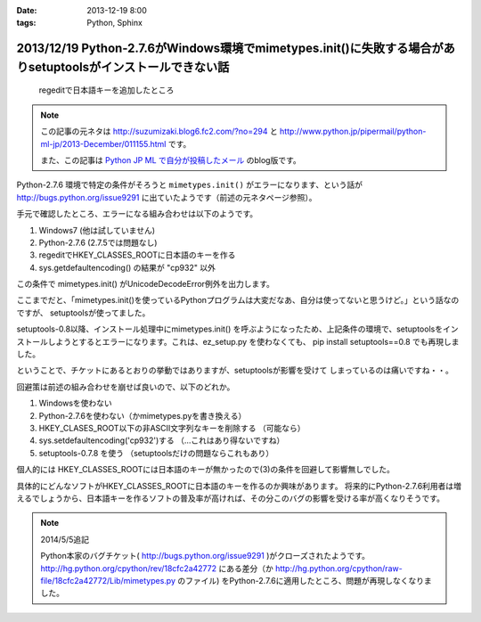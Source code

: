 :date: 2013-12-19 8:00
:tags: Python, Sphinx

=============================================================================================================
2013/12/19 Python-2.7.6がWindows環境でmimetypes.init()に失敗する場合がありsetuptoolsがインストールできない話
=============================================================================================================

.. figure:: regedit.png

   regeditで日本語キーを追加したところ

.. note::

   この記事の元ネタは http://suzumizaki.blog6.fc2.com/?no=294 と
   http://www.python.jp/pipermail/python-ml-jp/2013-December/011155.html
   です。

   また、この記事は `Python JP ML で自分が投稿したメール`__ のblog版です。

.. __: http://www.python.jp/pipermail/python-ml-jp/2013-December/011156.html

Python-2.7.6 環境で特定の条件がそろうと ``mimetypes.init()`` がエラーになります、という話が http://bugs.python.org/issue9291 に出ていたようです（前述の元ネタページ参照）。

手元で確認したところ、エラーになる組み合わせは以下のようです。

1. Windows7 (他は試していません)
2. Python-2.7.6  (2.7.5では問題なし)
3. regeditでHKEY_CLASSES_ROOTに日本語のキーを作る
4. sys.getdefaultencoding() の結果が "cp932" 以外

この条件で mimetypes.init() がUnicodeDecodeError例外を出力します。

ここまでだと、「mimetypes.init()を使っているPythonプログラムは大変だなあ、自分は使ってないと思うけど。」という話なのですが、 setuptoolsが使ってました。

setuptools-0.8以降、インストール処理中にmimetypes.init() を呼ぶようになったため、上記条件の環境で、setuptoolsをインストールしようとするとエラーになります。これは、ez_setup.py を使わなくても、 pip install setuptools==0.8 でも再現しました。

ということで、チケットにあるとおりの挙動ではありますが、setuptoolsが影響を受けて
しまっているのは痛いですね・・。

回避策は前述の組み合わせを崩せば良いので、以下のどれか。

1. Windowsを使わない
2. Python-2.7.6を使わない（かmimetypes.pyを書き換える）
3. HKEY_CLASES_ROOT以下の非ASCII文字列なキーを削除する （可能なら）
4. sys.setdefaultencoding('cp932')する （…これはあり得ないですね）
5. setuptools-0.7.8 を使う （setuptoolsだけの問題ならこれもあり）

個人的には HKEY_CLASSES_ROOTには日本語のキーが無かったので(3)の条件を回避して影響無しでした。

具体的にどんなソフトがHKEY_CLASSES_ROOTに日本語のキーを作るのか興味があります。
将来的にPython-2.7.6利用者は増えるでしょうから、日本語キーを作るソフトの普及率が高ければ、その分このバグの影響を受ける率が高くなりそうです。

.. note::

   2014/5/5追記

   Python本家のバグチケット( http://bugs.python.org/issue9291 )がクローズされたようです。
   http://hg.python.org/cpython/rev/18cfc2a42772 にある差分（か http://hg.python.org/cpython/raw-file/18cfc2a42772/Lib/mimetypes.py のファイル) をPython-2.7.6に適用したところ、問題が再現しなくなりました。

